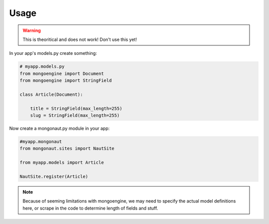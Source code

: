 =====
Usage
=====

.. warning:: This is theoritical and does not work! Don't use this yet!

In your app's models.py create something:

.. sourcecode:: python

    # myapp.models.py
    from mongoengine import Document
    from mongoengine import StringField
    
    class Article(Document):
    
        title = StringField(max_length=255)
        slug = StringField(max_length=255)
    
Now create a mongonaut.py module in your app:

.. sourcecode:: python

    #myapp.mongonaut
    from mongonaut.sites import NautSite
    
    from myapp.models import Article
    
    NautSite.register(Article)
    
.. note:: Because of seeming limitations with mongoengine, we may need to specify the actual model definitions here, or scrape in the code to determine length of fields and stuff.